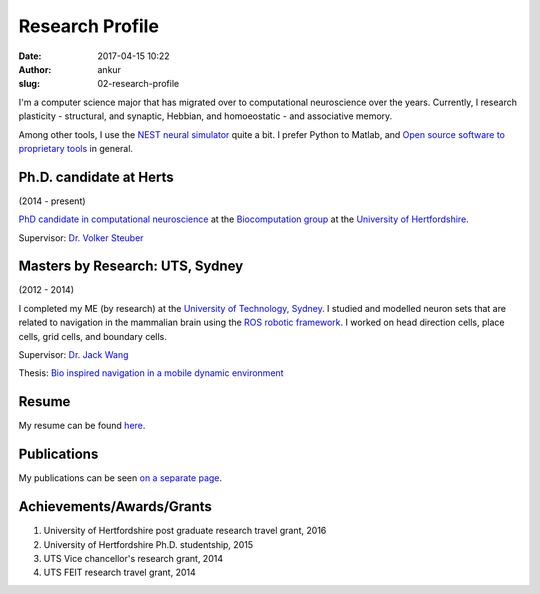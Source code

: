 Research Profile
################
:date: 2017-04-15 10:22
:author: ankur
:slug: 02-research-profile

I'm a computer science major that has migrated over to computational neuroscience over the years. Currently, I research plasticity - structural, and synaptic, Hebbian, and homoeostatic - and associative memory.

Among other tools, I use the `NEST neural simulator <nest-simulator.org/>`__ quite a bit. I prefer Python to Matlab, and `Open source software to proprietary tools <http://opensourceforneuroscience.org/>`__ in general.

Ph.D. candidate at Herts
------------------------

(2014 - present)

`PhD candidate in computational neuroscience <{filename}/pages/02-research-profile.rst>`_ at the `Biocomputation group <http://biocomputation.herts.ac.uk>`__ at the `University of Hertfordshire <http://www.herts.ac.uk/>`__.

Supervisor: `Dr. Volker Steuber`_

Masters by Research: UTS, Sydney
---------------------------------

(2012 - 2014)

I completed my ME (by research) at the `University of Technology, Sydney <http://www.uts.edu.au/>`__. I studied and modelled neuron sets that are related to navigation in the mammalian brain using the `ROS robotic framework <http://www.ros.org/>`__. I worked on head direction cells, place cells, grid cells, and boundary cells.

Supervisor: `Dr. Jack Wang`_

Thesis: `Bio inspired navigation in a mobile dynamic environment`_

Resume
------

My resume can be found `here`_.

Publications
------------

My publications can be seen `on a separate page <03-publications.html>`_.

Achievements/Awards/Grants
--------------------------

#. University of Hertfordshire post graduate research travel grant, 2016
#. University of Hertfordshire Ph.D. studentship, 2015
#. UTS Vice chancellor's research grant, 2014
#. UTS FEIT research travel grant, 2014

.. _Dr. Volker Steuber: http://homepages.stca.herts.ac.uk/~comqvs/
.. _Bio inspired navigation in a mobile dynamic environment: https://opus.lib.uts.edu.au/research/handle/10453/36990?show=full
.. _Dr. Jack Wang: http://www.uts.edu.au/staff/jianguo.wang
.. _here: http://ankursinha.in/files/resume.pdf

